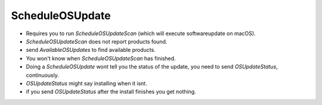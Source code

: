 ScheduleOSUpdate
================

- Requires you to run `ScheduleOSUpdateScan` (which will execute softwareupdate on macOS).
- `ScheduleOSUpdateScan` does not report products found.
- send `AvailableOSUpdates` to find available products.
- You won't know when `ScheduleOSUpdateScan` has finished.

- Doing a `ScheduleOSUpdate` wont tell you the status of the update, you need to send `OSUpdateStatus`, continuously.
- `OSUpdateStatus` might say installing when it isnt.
- if you send `OSUpdateStatus` after the install finishes you get nothing.
